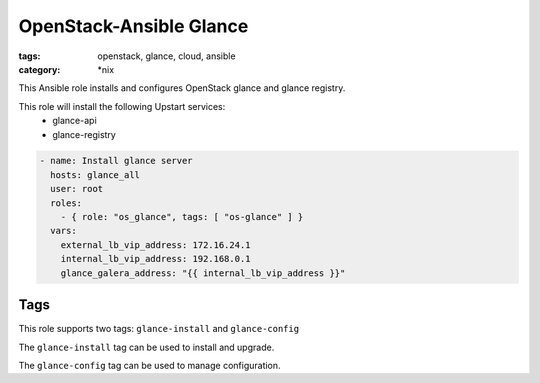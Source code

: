 OpenStack-Ansible Glance
########################
:tags: openstack, glance, cloud, ansible
:category: \*nix

This Ansible role installs and configures OpenStack glance and glance
registry.

This role will install the following Upstart services:
    * glance-api
    * glance-registry

.. code-block:: yaml

    - name: Install glance server
      hosts: glance_all
      user: root
      roles:
        - { role: "os_glance", tags: [ "os-glance" ] }
      vars:
        external_lb_vip_address: 172.16.24.1
        internal_lb_vip_address: 192.168.0.1
        glance_galera_address: "{{ internal_lb_vip_address }}"

Tags
====

This role supports two tags: ``glance-install`` and ``glance-config``

The ``glance-install`` tag can be used to install and upgrade.

The ``glance-config`` tag can be used to manage configuration.